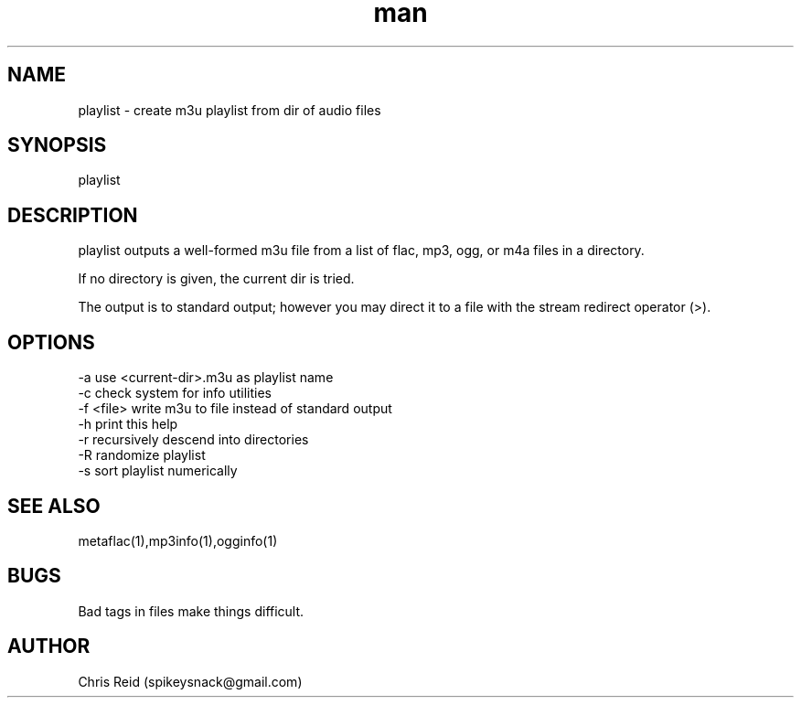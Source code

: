 .\" Manpage for palylist.
.\" Contact spikeysnack@gmail.com to correct errors or typos.
.TH man 7 "25 Jan 2020" "1.8" "playlist man page"
.SH NAME
playlist \- create m3u playlist from dir of audio files
.SH SYNOPSIS
playlist
.SH DESCRIPTION
playlist outputs a well-formed m3u file from a list 
of flac, mp3, ogg, or m4a files in a directory.

If no directory is given, the current dir is tried.

The output is to standard output; however you may
direct it to a file with the stream redirect operator (>).
.SH OPTIONS
 -a  use <current-dir>.m3u as playlist name
 -c  check system for info utilities
 -f  <file>  write m3u to file instead of standard output
 -h  print this help
 -r  recursively descend into directories
 -R  randomize playlist
 -s  sort playlist numerically
.SH SEE ALSO
metaflac(1),mp3info(1),ogginfo(1)
.SH BUGS
Bad tags in files make things difficult.
.SH AUTHOR
Chris Reid (spikeysnack@gmail.com)
